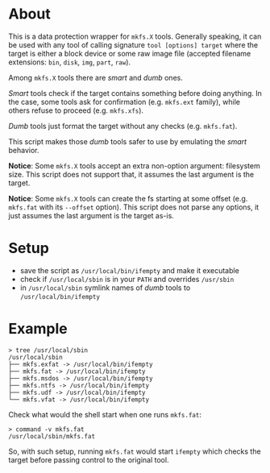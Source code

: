 * About

This is a data protection wrapper for =mkfs.X= tools. Generally speaking, it can
be used with any tool of calling signature =tool [options] target= where the
target is either a block device or some raw image file (accepted filename
extensions: =bin=, =disk=, =img=, =part=, =raw=).

Among =mkfs.X= tools there are /smart/ and /dumb/ ones.

/Smart/ tools check if the target contains something before doing anything. In
the case, some tools ask for confirmation (e.g. =mkfs.ext= family), while others
refuse to proceed (e.g. =mkfs.xfs=).

/Dumb/ tools just format the target without any checks (e.g. =mkfs.fat=).

This script makes those /dumb/ tools safer to use by emulating the /smart/
behavior.

*Notice*: Some =mkfs.X= tools accept an extra non-option argument: filesystem
size. This script does not support that, it assumes the last argument is the
target.

*Notice*: Some =mkfs.X= tools can create the fs starting at some offset
(e.g. =mkfs.fat= with its =--offset= option). This script does not parse any
options, it just assumes the last argument is the target as-is.

* Setup

- save the script as =/usr/local/bin/ifempty= and make it executable
- check if =/usr/local/sbin= is in your =PATH= and overrides =/usr/sbin=
- in =/usr/local/sbin= symlink names of /dumb/ tools to =/usr/local/bin/ifempty=

* Example

#+begin_example
  > tree /usr/local/sbin
  /usr/local/sbin
  ├── mkfs.exfat -> /usr/local/bin/ifempty
  ├── mkfs.fat -> /usr/local/bin/ifempty
  ├── mkfs.msdos -> /usr/local/bin/ifempty
  ├── mkfs.ntfs -> /usr/local/bin/ifempty
  ├── mkfs.udf -> /usr/local/bin/ifempty
  └── mkfs.vfat -> /usr/local/bin/ifempty
#+end_example

Check what would the shell start when one runs =mkfs.fat=:

#+begin_example
  > command -v mkfs.fat
  /usr/local/sbin/mkfs.fat
#+end_example

So, with such setup, running =mkfs.fat= would start =ifempty= which checks the
target before passing control to the original tool.
